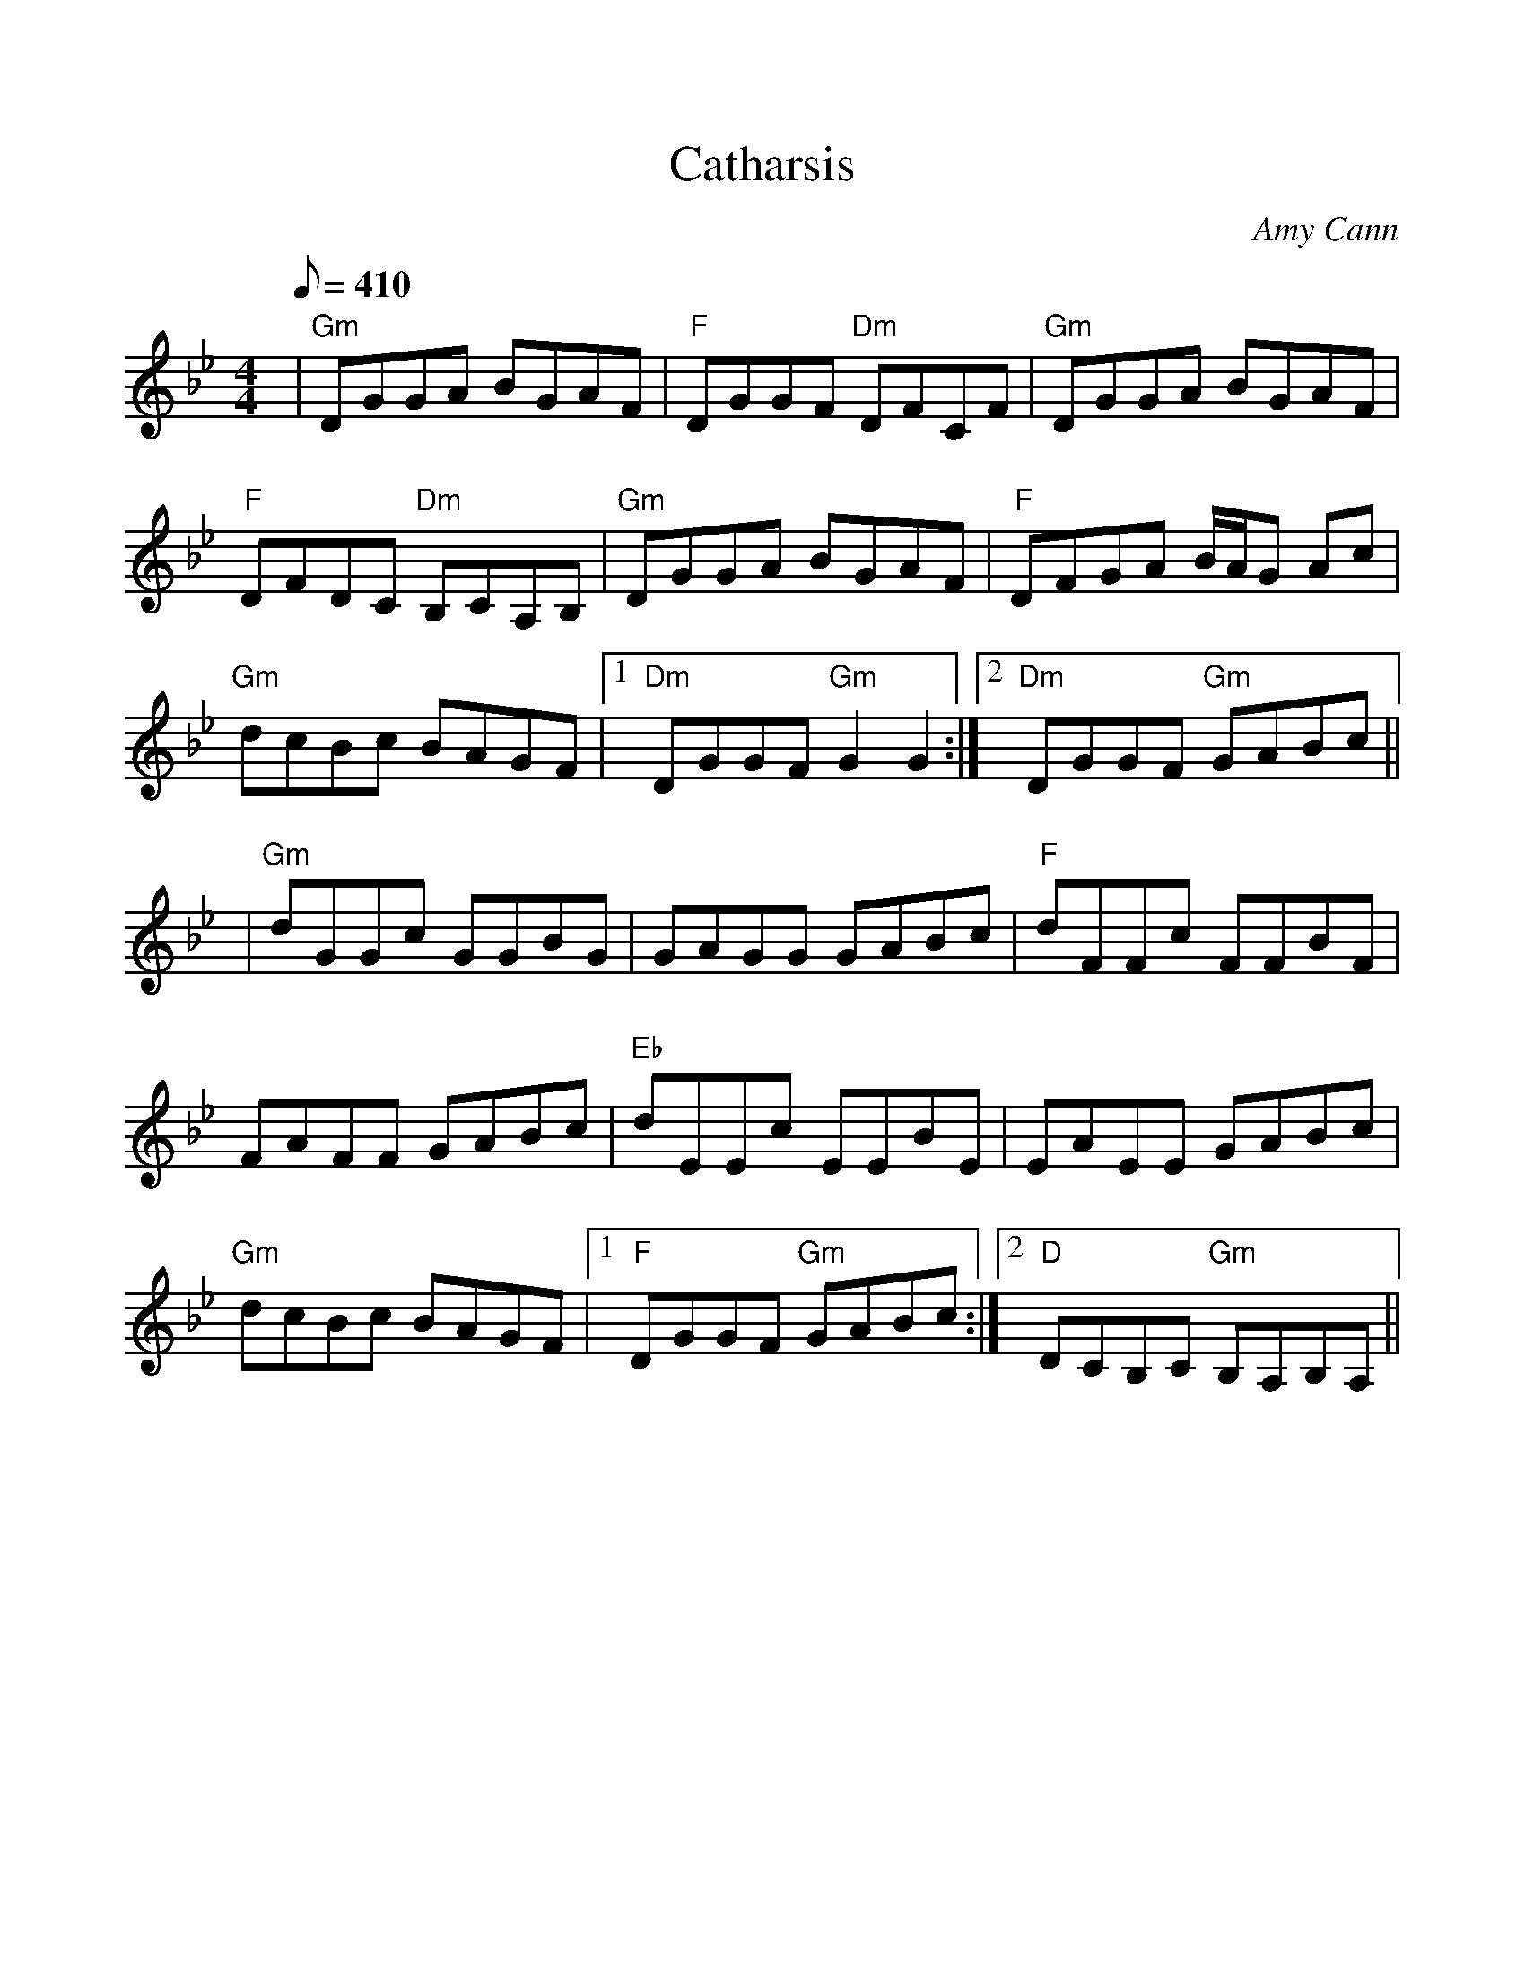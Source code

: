 %%scale 1.0
%%format dulcimer.fmt
X: 1
T: Catharsis
R: reel
C: Amy Cann
S: Learned from Michael Mullen, fiddler from S.F. who plays with Tempest;
S: but the tune has been recorded by Natalie MacMaster, and others. 
S: The composer is from Vermont.
Z: Linda Relph May 2004
F: http://www.thesession.org/tunes/display.php/703
M: 4/4
L: 1/8
Q: 410
K: Gmin
|"Gm"DGGA BGAF|"F"DGGF "Dm"DFCF|"Gm"DGGA BGAF|"F"DFDC "Dm"B,CA,B,\
|"Gm"DGGA BGAF|"F"DFGA B/A/G Ac|"Gm"dcBc BAGF|1 "Dm" DGGF "Gm"G2 G2:|2 "Dm"DGGF "Gm"GABc||
|"Gm"dGGc GGBG|GAGG GABc|"F"dFFc FFBF|FAFF GABc\
|"Eb"dEEc EEBE|EAEE GABc|"Gm"dcBc BAGF|1 "F"DGGF "Gm"GABc:|2 "D"DCB,C "Gm"B,A,B,A,||